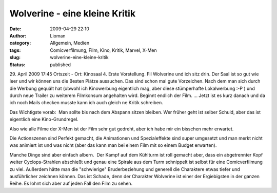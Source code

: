 Wolverine - eine kleine Kritik
##############################
:date: 2009-04-29 22:10
:author: Lioman
:category: Allgemein, Medien
:tags: Comicverfilmung, Film, Kino, Kritik, Marvel, X-Men
:slug: wolverine-eine-kleine-kritik
:status: published

29. April 2009 17:45 Ortszeit - Ort: Kinosaal 4. Erste Vorstellung. Fil
Wolverine und ich sitz drin. Der Saal ist so gut wie leer und wir können
uns die Besten Plätze aussuchen. Das sind schon mal gute Vorzeichen. 
Nach dem man sich durch die Werbung gequält hat (obwohl ich Kinowerbung
eigentlich mag, aber diese stümperhafte Lokalwerbung :-P ) und durch
neue Trailer zu weiterem Filmkonsum angehalten wird. Beginnt endlich der
Film. ... Jetzt ist es kurz danach und da ich noch Mails checken musste
kann ich auch gleich ne Kritik schreiben.

Das Wichtigste vorab:  Man sollte bis nach dem Abspann sitzen bleiben.
Wer früher geht ist selber Schuld, aber das ist eigentlich eine
Kino-Grundregel.

Also wie alle Filme der X-Men ist der Film sehr gut gedreht, aber ich
habe mir ein bisschen mehr erwartet.

Die Actionszenen sind Perfekt gemacht, die Animationen und
Spezialeffekte sind super umgesetzt und man merkt nicht was animiert ist
und was nicht (aber das kann man bei einem Film mit so einem Budget
erwarten).

Manche Dinge sind aber einfach albern.  Der Kampf auf dem Kühlturm ist
roll gemacht aber, dass ein abgetrennter Kopf weiter Cyclops-Strahlen
abschießt und genau eine Spirale aus dem Turm schnippelt ist selbst für
eine Comicverfilmung zu viel. Außerdem hätte man die "schwierige"
Bruderbeziehung und generell die Charaktere etwas tiefer und
ausführlicher zeichnen können. Das ist Schade, denn der Charakter
Wolverine ist einer der Ergiebigsten in der ganzen Reihe. Es lohnt sich
aber auf jeden Fall den Film zu sehen.
